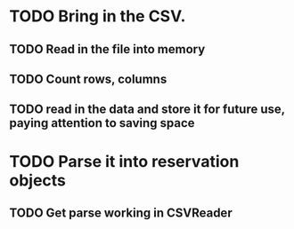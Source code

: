 * TODO Bring in the CSV.
** TODO Read in the file into memory
** TODO Count rows, columns
** TODO read in the data and store it for future use, paying attention to saving space
* TODO Parse it into reservation objects
** TODO Get parse working in CSVReader
